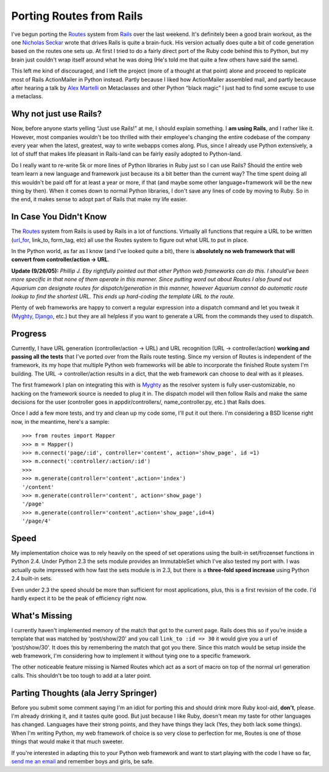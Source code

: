Porting Routes from Rails
=========================

I've begun porting the
`Routes <http://manuals.rubyonrails.com/read/chapter/65#page164>`_
system from `Rails <http://www.rubyonrails.com/>`_ over the last
weekend. It's definitely been a good brain workout, as the one `Nicholas
Seckar <http://wiki.rubyonrails.com/rails/show/NicholasSeckar>`_ wrote
that drives Rails is quite a brain-fuck. His version actually does quite
a bit of code generation based on the routes one sets up. At first I
tried to do a fairly direct port of the Ruby code behind this to Python,
but my brain just couldn't wrap itself around what he was doing (He's
told me that quite a few others have said the same).

This left me kind of discouraged, and I left the project (more of a
thought at that point) alone and proceed to replicate most of Rails
ActionMailer in Python instead. Partly because I liked how ActionMailer
assembled mail, and partly because after hearing a talk by `Alex
Martelli <http://www.oreillynet.com/cs/catalog/view/au/918>`_ on
Metaclasses and other Python “black magic” I just had to find some
excuse to use a metaclass.

Why not just use Rails?
-----------------------

Now, before anyone starts yelling “Just use Rails!” at me, I should
explain something. I **am using Rails**, and I rather like it. However,
most companies wouldn't be too thrilled with their employee's changing
the entire codebase of the company every year when the latest, greatest,
way to write webapps comes along. Plus, since I already use Python
extensively, a lot of stuff that makes life pleasant in Rails-land can
be fairly easily adopted to Python-land.

Do I really want to re-write 5k or more lines of Python libraries in
Ruby just so I can use Rails? Should the entire web team learn a new
language and framework just because its a bit better than the current
way? The time spent doing all this wouldn't be paid off for at least a
year or more, if that (and maybe some other language+framework will be
the new thing by then). When it comes down to normal Python libraries, I
don't save any lines of code by moving to Ruby. So in the end, it makes
sense to adopt part of Rails that make my life easier.

In Case You Didn't Know
-----------------------

The `Routes <http://manuals.rubyonrails.com/read/chapter/65#page164>`_
system from Rails is used by Rails in a lot of functions. Virtually all
functions that require a URL to be written
(`url\_for <http://api.rubyonrails.com/classes/ActionController/Base.html#M000170>`_,
link\_to, form\_tag, etc) all use the Routes system to figure out what
URL to put in place.

In the Python world, as far as I know (and I've looked quite a bit),
there is **absolutely no web framework that will convert from
controller/action -> URL**.

**Update (9/26/05):** *Phillip J. Eby rightfully pointed out that other
Python web frameworks can do this. I should've been more specific in
that none of them operate in this manner. Since putting word out about
Routes I also found out Aquarium can designate routes for
dispatch/generation in this manner, however Aquarium cannot do automatic
route lookup to find the shortest URL. This ends up hard-coding the
template URL to the route.*

Plenty of web frameworks are happy to convert a regular expression into
a dispatch command and let you tweak it
(`Myghty <http://www.myghty.org/>`_,
`Django <http://www.djangoproject.com/>`_, etc.) but they are all
helpless if you want to generate a URL from the commands they used to
dispatch.

Progress
--------

Currently, I have URL generation (controller/action -> URL) and URL
recognition (URL -> controller/action) **working and passing all the
tests** that I've ported over from the Rails route testing. Since my
version of Routes is independent of the framework, its my hope that
multiple Python web frameworks will be able to incorporate the finished
Route system I'm building. The URL -> controller/action results in a
dict, that the web framework can choose to deal with as it pleases.

The first framework I plan on integrating this with is
`Myghty <http://www.myghty.org/>`_ as the resolver system is fully
user-customizable, no hacking on the framework source is needed to plug
it in. The dispatch model will then follow Rails and make the same
decisions for the user (controller goes in appdir/controllers/,
name\_controller.py, etc.) that Rails does.

Once I add a few more tests, and try and clean up my code some, I'll put
it out there. I'm considering a BSD license right now, in the meantime,
here's a sample:

::


    >>> from routes import Mapper
    >>> m = Mapper()
    >>> m.connect('page/:id', controller='content', action='show_page', id =1)
    >>> m.connect(':controller/:action/:id')
    >>>
    >>> m.generate(controller='content',action='index')
    '/content'
    >>> m.generate(controller='content', action='show_page')
    '/page'
    >>> m.generate(controller='content',action='show_page',id=4)
    '/page/4'

Speed
-----

My implementation choice was to rely heavily on the speed of set
operations using the built-in set/frozenset functions in Python 2.4.
Under Python 2.3 the sets module provides an ImmutableSet which I've
also tested my port with. I was actually quite impressed with how fast
the sets module is in 2.3, but there is a **three-fold speed increase**
using Python 2.4 built-in sets.

Even under 2.3 the speed should be more than sufficient for most
applications, plus, this is a first revision of the code. I'd hardly
expect it to be the peak of efficiency right now.

What's Missing
--------------

I currently haven't implemented memory of the match that got to the
current page. Rails does this so if you're inside a template that was
matched by ‘post/show/20' and you call ``link_to :id => 30`` it would
give you a url of ‘post/show/30'. It does this by remembering the match
that got you there. Since this match would be setup inside the web
framework, I'm considering how to implement it without tying one to a
specific framework.

The other noticeable feature missing is Named Routes which act as a sort
of macro on top of the normal url generation calls. This shouldn't be
too tough to add at a later point.

Parting Thoughts (ala Jerry Springer)
-------------------------------------

Before you submit some comment saying I'm an idiot for porting this and
should drink more Ruby kool-aid, **don't**, please. I'm already drinking
it, and it tastes quite good. But just because I like Ruby, doesn't mean
my taste for other languages has changed. Languages have their strong
points, and they have things they lack (Yes, they both lack some
things). When I'm writing Python, my web framework of choice is so very
close to perfection for me, Routes is one of those things that would
make it that much sweeter.

If you're interested in adapting this to your Python web framework and
want to start playing with the code I have so far, `send me an
email <mailto:ben@groovie.org>`_ and remember boys and girls, be safe.


.. author:: default
.. categories:: Python, Code, Rails
.. comments::
   :url: http://be.groovie.org/post/296353404/porting-routes-from-rails